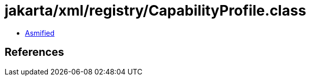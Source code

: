 = jakarta/xml/registry/CapabilityProfile.class

 - link:CapabilityProfile-asmified.java[Asmified]

== References

